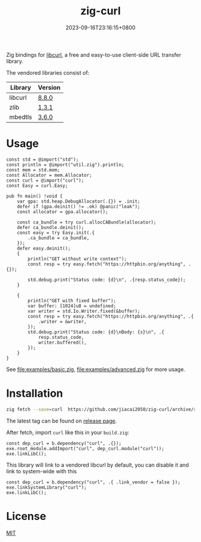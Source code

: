 #+TITLE: zig-curl
#+DATE: 2023-09-16T23:16:15+0800
#+LASTMOD: 2025-10-02T10:13:24+0800
#+OPTIONS: toc:nil num:nil
#+STARTUP: content

[[https://img.shields.io/badge/zig%20version-0.15.1-blue.svg]]
[[https://img.shields.io/badge/zig%20version-master-blue.svg]]
[[https://github.com/jiacai2050/zig-curl/actions/workflows/CI.yml][https://github.com/jiacai2050/zig-curl/actions/workflows/CI.yml/badge.svg]]
[[https://ci.codeberg.org/repos/13257][https://ci.codeberg.org/api/badges/13257/status.svg]]

Zig bindings for [[https://curl.haxx.se/libcurl/][libcurl]], a free and easy-to-use client-side URL transfer library.

The vendored libraries consist of:
| Library | Version |
|---------+---------|
| libcurl | [[https://github.com/curl/curl/tree/curl-8_8_0][8.8.0]]   |
| zlib    | [[https://github.com/madler/zlib/tree/v1.3.1][1.3.1]]   |
| mbedtls | [[https://github.com/Mbed-TLS/mbedtls/tree/v3.6.0][3.6.0]]   |

* Usage
#+begin_src bash :results verbatim :exports results :wrap src zig
cat examples/basic.zig
#+end_src

#+RESULTS:
#+begin_src zig
const std = @import("std");
const println = @import("util.zig").println;
const mem = std.mem;
const Allocator = mem.Allocator;
const curl = @import("curl");
const Easy = curl.Easy;

pub fn main() !void {
    var gpa: std.heap.DebugAllocator(.{}) = .init;
    defer if (gpa.deinit() != .ok) @panic("leak");
    const allocator = gpa.allocator();

    const ca_bundle = try curl.allocCABundle(allocator);
    defer ca_bundle.deinit();
    const easy = try Easy.init(.{
        .ca_bundle = ca_bundle,
    });
    defer easy.deinit();
    {
        println("GET without write context");
        const resp = try easy.fetch("https://httpbin.org/anything", .{});

        std.debug.print("Status code: {d}\n", .{resp.status_code});
    }

    {
        println("GET with fixed buffer");
        var buffer: [1024]u8 = undefined;
        var writer = std.Io.Writer.fixed(&buffer);
        const resp = try easy.fetch("https://httpbin.org/anything", .{
            .writer = &writer,
        });
        std.debug.print("Status code: {d}\nBody: {s}\n", .{
            resp.status_code,
            writer.buffered(),
        });
    }
}
#+end_src


See [[file:examples/basic.zig]], [[file:examples/advanced.zig]] for more usage.

* Installation
#+begin_src bash
zig fetch --save=curl  https://github.com/jiacai2050/zig-curl/archive/refs/tags/${TAG}.zip
#+end_src

The latest tag can be found on [[https://github.com/jiacai2050/zig-curl/releases/][release page]].

After fetch, import =curl= like this in your =build.zig=:
#+begin_src zig
const dep_curl = b.dependency("curl", .{});
exe.root_module.addImport("curl", dep_curl.module("curl"));
exe.linkLibC();
#+end_src

This library will link to a vendored libcurl by default, you can disable it and link to system-wide with this
#+begin_src zig
const dep_curl = b.dependency("curl", .{ .link_vendor = false });
exe.linkSystemLibrary("curl");
exe.linkLibC();
#+end_src

* License
[[file:LICENSE][MIT]]
